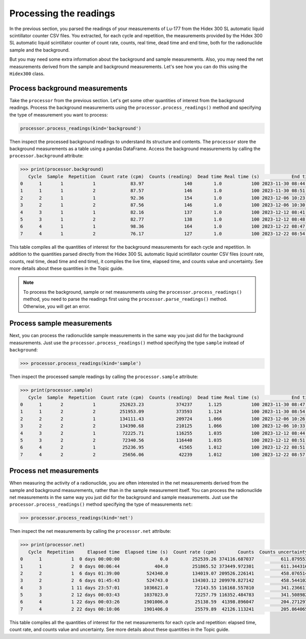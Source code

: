 Processing the readings
=======================

In the previous section, you parsed the readings of your measurements of Lu-177 from the Hidex 300 SL automatic liquid scintillator counter CSV files.
You extracted, for each cycle and repetition, the measurements provided by the Hidex 300 SL automatic liquid scintillator counter of
count rate, counts, real time, dead time and end time, both for the radionuclide sample and the background.

But you may need some extra information about the background and sample measurements.
Also, you may need the net measurements derived from the sample and background measurements.
Let's see how you can do this using the ``Hidex300`` class.

Process background measurements
-------------------------------

Take the ``processor`` from the previous section.
Let's get some other quantities of interest from the background readings.
Process the background measurements using the ``processor.process_readings()`` method and
specifying the type of measurement you want to process:

.. code-block:: python

    processor.process_readings(kind='background')

Then inspect the processed background readings to understand its structure and contents.
The ``processor`` store the background measurements as a table using a pandas DataFrame.
Access the background measurements by calling the ``processor.background`` attribute:

.. code-block:: python

    >>> print(processor.background)
       Cycle  Sample  Repetition  Count rate (cpm)  Counts (reading)  Dead time Real time (s)            End time  Live time (s)     Elapsed time Elapsed time (s)      Counts  Counts uncertainty  Counts uncertainty (%)
    0      1       1           1             83.97               140        1.0           100 2023-11-30 08:44:20          100.0  0 days 00:00:00              0.0  139.950000           11.830046                8.453052
    1      1       1           2             87.57               146        1.0           100 2023-11-30 08:51:04          100.0  0 days 00:06:44            404.0  145.950000           12.080977                8.277476
    2      2       1           1             92.36               154        1.0           100 2023-12-06 10:23:19          100.0  6 days 01:38:59         524339.0  153.933333           12.406987                8.059974
    3      2       1           2             87.56               146        1.0           100 2023-12-06 10:30:03          100.0  6 days 01:45:43         524743.0  145.933333           12.080287                8.277949
    4      3       1           1             82.16               137        1.0           100 2023-12-12 08:41:22          100.0 11 days 23:57:02        1036622.0  136.933333           11.701852                8.545656
    5      3       1           2             82.77               138        1.0           100 2023-12-12 08:48:04          100.0 12 days 00:03:44        1037024.0  137.950000           11.745212                8.514108
    6      4       1           1             98.36               164        1.0           100 2023-12-22 08:47:48          100.0 22 days 00:03:28        1901008.0  163.933333           12.803645                7.810276
    7      4       1           2             76.17               127        1.0           100 2023-12-22 08:54:28          100.0 22 days 00:10:08        1901408.0  126.950000           11.267209                8.875312


This table compiles all the quantities of interest for the background measurements for each cycle and repetition.
In addition to the quantities parsed directly from the Hidex 300 SL automatic liquid scintillator counter CSV files
(count rate, counts, real time, dead time and end time), it compiles the live time, elapsed time, and counts value and uncertainty.
See more details about these quantities in the Topic guide.

.. note::

    To process the background, sample or net measurements using the ``processor.process_readings()`` method,
    you need to parse the readings first using the ``processor.parse_readings()`` method.
    Otherwise, you will get an error.

Process sample measurements
---------------------------

Next, you can process the radionuclide sample measurements in the same way you just did for the background measurements.
Just use the ``processor.process_readings()`` method specifying the type ``sample`` instead of ``background``:

.. code-block:: python

    >>> processor.process_readings(kind='sample')

Then inspect the processed sample readings by calling the ``processor.sample`` attribute:

.. code-block:: python

    >>> print(processor.sample)
       Cycle  Sample  Repetition  Count rate (cpm)  Counts (reading)  Dead time Real time (s)            End time  Live time (s)     Elapsed time Elapsed time (s)         Counts  Counts uncertainty  Counts uncertainty (%)
    0      1       2           1         252623.23            374237      1.125           100 2023-11-30 08:47:44      88.888889  0 days 00:00:00              0.0  374256.637037          611.765181                0.163461
    1      1       2           2         251953.09            373593      1.124           100 2023-11-30 08:54:28      88.967972  0 days 00:06:44            404.0  373595.922301          611.224936                0.163606
    2      2       2           1         134111.43            209724      1.066           100 2023-12-06 10:26:44      93.808630  6 days 01:39:00         524340.0  209680.159475          457.908462                0.218384
    3      2       2           2         134390.68            210125      1.066           100 2023-12-06 10:33:27      93.808630  6 days 01:45:43         524743.0  210116.760475          458.384948                0.218157
    4      3       2           1          72225.71            116255      1.035           100 2023-12-12 08:44:45      96.618357 11 days 23:57:01        1036621.0  116305.491143          341.035909                0.293224
    5      3       2           2          72340.56            116440      1.035           100 2023-12-12 08:51:27      96.618357 12 days 00:03:43        1037023.0  116490.434783          341.306951                0.292991
    6      4       2           1          25236.95             41565      1.012           100 2023-12-22 08:51:10      98.814229 22 days 00:03:26        1901006.0   41562.829381          203.869638                0.490510
    7      4       2           2          25656.06             42239      1.012           100 2023-12-22 08:57:50      98.814229 22 days 00:10:06        1901406.0   42253.063241          205.555499                0.486487

Process net measurements
------------------------

When measuring the activity of a radionuclide,
you are often interested in the net measurements derived from the sample and background measurements,
rather than in the sample measurement itself.
You can process the radionuclide net measurements in the same way you just did for the background and sample measurements.
Just use the ``processor.process_readings()`` method specifying the type of measurements ``net``:

.. code-block:: python

    >>> processor.process_readings(kind='net')

Then inspect the net measurements by calling the ``processor.net`` attribute:

.. code-block:: python

    >>> print(processor.net)
       Cycle  Repetition     Elapsed time  Elapsed time (s)  Count rate (cpm)        Counts  Counts uncertainty  Counts uncertainty (%)
    0      1           1  0 days 00:00:00               0.0         252539.26 374116.687037          611.879553                0.163553
    1      1           2  0 days 00:06:44             404.0         251865.52 373449.972301          611.344316                0.163702
    2      2           1  6 days 01:39:00          524340.0         134019.07 209526.226141          458.076514                0.218625
    3      2           2  6 days 01:45:43          524743.0         134303.12 209970.827142          458.544102                0.218385
    4      3           1 11 days 23:57:01         1036621.0          72143.55 116168.557810          341.236611                0.293743
    5      3           2 12 days 00:03:43         1037023.0          72257.79 116352.484783          341.508982                0.293512
    6      4           1 22 days 00:03:26         1901006.0          25138.59  41398.896047          204.271297                0.493422
    7      4           2 22 days 00:10:06         1901406.0          25579.89  42126.113241          205.864065                0.488685

This table compiles all the quantities of interest for the net measurements for each cycle and repetition:
elapsed time, count rate, and counts value and uncertainty.
See more details about these quantities in the Topic guide.
